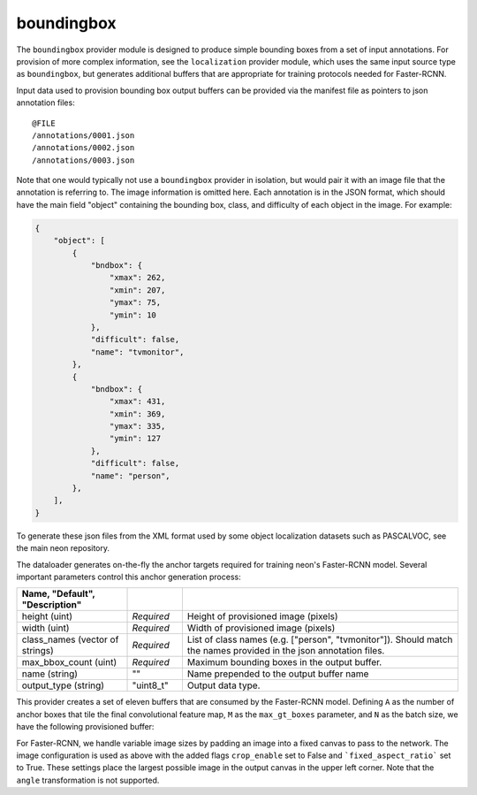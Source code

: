 .. ---------------------------------------------------------------------------
.. Copyright 2017 Nervana Systems Inc.
.. Licensed under the Apache License, Version 2.0 (the "License");
.. you may not use this file except in compliance with the License.
.. You may obtain a copy of the License at
..
..      http://www.apache.org/licenses/LICENSE-2.0
..
.. Unless required by applicable law or agreed to in writing, software
.. distributed under the License is distributed on an "AS IS" BASIS,
.. WITHOUT WARRANTIES OR CONDITIONS OF ANY KIND, either express or implied.
.. See the License for the specific language governing permissions and
.. limitations under the License.
.. ---------------------------------------------------------------------------

boundingbox
===========

The ``boundingbox`` provider module is designed to produce simple bounding boxes from a set of input annotations.  For provision of more complex information, see the ``localization`` provider module, which uses the same input source type as ``boundingbox``, but generates additional buffers that are appropriate for training protocols needed for Faster-RCNN.

Input data used to provision bounding box output buffers can be provided via the manifest file as pointers to json annotation files::

    @FILE
    /annotations/0001.json
    /annotations/0002.json
    /annotations/0003.json

Note that one would typically not use a ``boundingbox`` provider in isolation, but would pair it with an image file that the annotation is referring to.  The image information is omitted here.  Each annotation is in the JSON format, which should have the main field "object" containing the bounding box, class, and difficulty of each object in the image. For example:

.. code-block:: bash

   {
       "object": [
           {
               "bndbox": {
                   "xmax": 262,
                   "xmin": 207,
                   "ymax": 75,
                   "ymin": 10
               },
               "difficult": false,
               "name": "tvmonitor",
           },
           {
               "bndbox": {
                   "xmax": 431,
                   "xmin": 369,
                   "ymax": 335,
                   "ymin": 127
               },
               "difficult": false,
               "name": "person",
           },
       ],
   }

To generate these json files from the XML format used by some object localization datasets such as PASCALVOC, see the main neon repository.

The dataloader generates on-the-fly the anchor targets required for training neon's Faster-RCNN model. Several important parameters control this anchor generation process:

.. csv-table::
   :header: "Name", "Default", "Description"
   :widths: 20, 10, 50
   :delim: |
   :escape: ~

   height (uint) | *Required* | Height of provisioned image (pixels)
   width (uint) | *Required* | Width of provisioned image (pixels)
   class_names (vector of strings) | *Required* | List of class names (e.g. [~"person~", ~"tvmonitor~"]). Should match the names provided in the json annotation files.
   max_bbox_count (uint) | *Required* | Maximum bounding boxes in the output buffer.
   name (string) | ~"~" | Name prepended to the output buffer name
   output_type (string)| ~"uint8_t~"| Output data type.

This provider creates a set of eleven buffers that are consumed by the Faster-RCNN model. Defining ``A`` as the number of anchor boxes that tile the final convolutional feature map, ``M`` as the ``max_gt_boxes`` parameter, and ``N`` as the batch size, we have the following provisioned buffer:

.. csv-table::
   :header: "Buffer Name", "Shape", "Description"
   :widths: 20, 10, 45
   :delim: |

   boundingbox | (N, M * 4) | Ground truth bounding box coordinates. Boxes are padded into a larger buffer.

For Faster-RCNN, we handle variable image sizes by padding an image into a fixed canvas to pass to the network. The image configuration is used as above with the added flags ``crop_enable`` set to False and ```fixed_aspect_ratio``` set to True. These settings place the largest possible image in the output canvas in the upper left corner. Note that the ``angle`` transformation is not supported.
